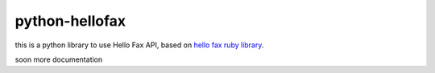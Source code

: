 python-hellofax
===============

this is a python library to use Hello Fax API, based on `hello fax ruby library <https://github.com/maletor/hello_fax>`_.


soon more documentation

